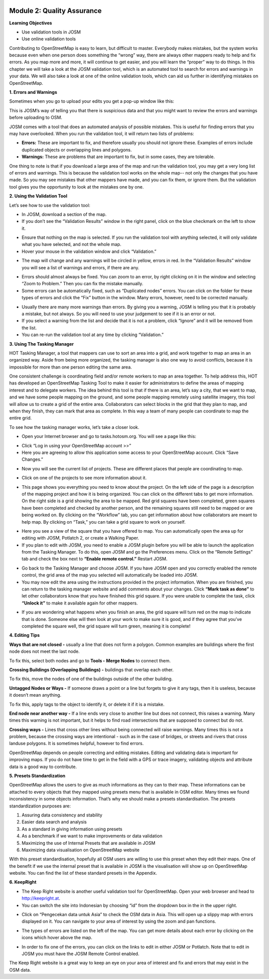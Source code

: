.. image:: /static/training/intermediate/osm/image6.png


Module 2: Quality Assurance
===========================

**Learning Objectives**

- Use validation tools in JOSM
- Use online validation tools

Contributing to OpenStreetMap is easy to learn, but difficult to master.  Everybody makes mistakes, but the system works because even when one person does something the “wrong” way, there are always other mappers ready to help and fix errors.  As you map more and more, it will continue to get easier, and you will learn the “proper” way to do things.  In this chapter we will take a look at the JOSM validation tool, which is an automated tool to search for errors and warnings in your data.  We will also take a look at one of the online validation tools, which can aid us further in identifying mistakes on OpenStreetMap.

**1. Errors and Warnings**

Sometimes when you go to upload your edits you get a pop-up window like this:

.. image:: /static/training/intermediate/osm/image55.png

This is JOSM’s way of telling you that there is suspicious data and that you might want to review the errors and warnings before uploading to OSM.

JOSM comes with a tool that does an automated analysis of possible mistakes.  This is useful for finding errors that you may have overlooked. When you run the validation tool, it will return two lists of problems:

- **Errors:**  These are important to fix, and therefore usually you should not ignore these. Examples of errors include duplicated objects or overlapping lines and polygons.
- **Warnings:**  These are problems that are important to fix, but in some cases, they are tolerable.

One thing to note is that if you download a large area of the map and run the validation tool, you may get a very long list of errors and warnings.  This is because the validation tool works on the whole map-- not only the changes that you have made.  So you may see mistakes that other mappers have made, and you can fix them, or ignore them.  But the validation tool gives you the opportunity to look at the mistakes one by one.

**2. Using the Validation Tool**

Let’s see how to use the validation tool:

- In JOSM, download a section of the map.
- If you don’t see the “Validation Results” window in the right panel, click on the blue checkmark on the left to show it.

.. image:: /static/training/intermediate/osm/image56.png 

- Ensure that nothing on the map is selected.  If you run the validation tool with anything selected, it will only validate what you have selected, and not the whole map.
- Hover your mouse in the validation window and click “Validation.”

.. image:: /static/training/intermediate/osm/image57.png
 
- The map will change and any warnings will be circled in yellow, errors in red.  In the “Validation Results” window you will see a list of warnings and errors, if there are any.
 	
.. image:: /static/training/intermediate/osm/image58.png

- Errors should almost always be fixed.  You can zoom to an error, by right clicking on it in the window and selecting “Zoom to Problem.”  Then you can fix the mistake manually.
- Some errors can be automatically fixed, such as “Duplicated nodes” errors.  You can click on the folder for these types of errors and click the “Fix” button in the window.  Many errors, however, need to be corrected manually.

.. image:: /static/training/intermediate/osm/image59.png
 
- Usually there are many more warnings than errors.  By giving you a warning, JOSM is telling you that it is probably a mistake, but not always.  So you will need to use your judgement to see if it is an error or not.
- If you select a warning from the list and decide that it is not a problem, click “Ignore” and it will be removed from the list.
- You can re-run the validation tool at any time by clicking “Validation.”

**3. Using The Tasking Manager**

HOT Tasking Manager, a tool that mappers can use to sort an area into a grid, and work together to map an area in an organized way. Aside from being more organized, the tasking manager is also one way to avoid conflicts, because it is impossible for more than one person editing the same area. 

One consistent challenge is coordinating field and/or remote workers to map an area together.  To help address this, HOT has developed an OpenStreetMap Tasking Tool to make it easier for administrators to define the areas of mapping interest and to delegate workers.  The idea behind this tool is that if there is an area, let’s say a city, that we want to map, and we have some people mapping on the ground, and some people mapping remotely using satellite imagery, this tool will allow us to create a grid of the entire area.  Collaborators can select blocks in the grid that they plan to map, and when they finish, they can mark that area as complete.  In this way a team of many people can coordinate to map the entire grid.

To see how the tasking manager works, let’s take a closer look.

- Open your Internet browser and go to tasks.hotosm.org. You will see a page like this:

.. image:: /static/training/intermediate/osm/image60.png
 
- Click “Log in using your OpenStreetMap account >>”
- Here you are agreeing to allow this application some access to your OpenStreetMap account.  Click “Save Changes.”

.. image:: /static/training/intermediate/osm/image61.png
  
- Now you will see the current list of projects.  These are different places that people are coordinating to map.

.. image:: /static/training/intermediate/osm/image62.png
 
- Click on one of the projects to see more information about it.

.. image:: /static/training/intermediate/osm/image63.png
 
- This page shows you everything you need to know about the project.  On the left side of the page is a description of the mapping project and how it is being organized.  You can click on the different tabs to get more information.  On the right side is a grid showing the area to be mapped.  Red grid squares have been completed, green squares have been completed and checked by another person, and the remaining squares still need to be mapped or are being worked on.  By clicking on the “Workflow” tab, you can get information about how collaborators are meant to help map.  By clicking on “Task,” you can take a grid square to work on yourself.

.. image:: /static/training/intermediate/osm/image64.png

- Here you see a view of the square that you have offered to map.  You can automatically open the area up for editing with JOSM, Potlatch 2, or create a Walking Paper.
- If you plan to edit with JOSM, you need to enable a JOSM plugin before you will be able to launch the application from the Tasking Manager.  To do this, open JOSM and go the Preferences menu.  Click on the “Remote Settings” tab and check the box next to **“Enable remote control.”**  Restart JOSM.

.. image:: /static/training/intermediate/osm/image65.png
           
- Go back to the Tasking Manager and choose JOSM.  If you have JOSM open and you correctly enabled the remote control, the grid area of the map you selected will automatically be loaded into JOSM.
- You may now edit the area using the instructions provided in the project information.  When you are finished, you can return to the tasking manager website and add comments about your changes.  Click **“Mark task as done”** to let other collaborators know that you have finished this grid square.  If you were unable to complete the task, click **“Unlock it”** to make it available again for other mappers.

.. image:: /static/training/intermediate/osm/image66.png
 
- If you are wondering what happens when you finish an area, the grid square will turn red on the map to indicate that is done.  Someone else will then look at your work to make sure it is good, and if they agree that you’ve completed the square well, the grid square will turn green, meaning it is complete!


**4. Editing Tips**

**Ways that are not closed -** usually a line that does not form a polygon.  Common examples are buildings where the first node does not meet the last node.

.. image:: /static/training/intermediate/osm/image67.png
 
To fix this, select both nodes and go to **Tools ‣ Merge Nodes** to connect them.

**Crossing Buildings (Overlapping Buildings) -** buildings that overlap each other.
 
.. image:: /static/training/intermediate/osm/image68.png

To fix this, move the nodes of one of the buildings outside of the other building.

**Untagged Nodes or Ways -** If someone draws a point or a line but forgets to give it any tags, then it is useless, because it doesn’t mean anything.

.. image:: /static/training/intermediate/osm/image69.png
 
To fix this, apply tags to the object to identify it, or delete it if it is a mistake.

**End node near another way -** If a line ends very close to another line but does not connect, this raises a warning.  Many times this warning is not important, but it helps to find road intersections that are supposed to connect but do not.

.. image:: /static/training/intermediate/osm/image70.png
 
**Crossing ways -** Lines that cross other lines without being connected will raise warnings.  Many times this is not a problem, because the crossing ways are intentional - such as in the case of bridges, or streets and rivers that cross landuse polygons.  It is sometimes helpful, however to find errors.

.. image:: /static/training/intermediate/osm/image71.png
 
OpenStreetMap depends on people correcting and editing mistakes.  Editing and validating data is important for improving maps.  If you do not have time to get in the field with a GPS or trace imagery, validating objects and attribute data is a good way to contribute.

**5. Presets Standardization**

OpenStreetMap allows the users to give as much informations as they can to their map. These informations can be attached to every objects that they mapped using presets menu that is available in OSM editor. Many times we found inconsistency in some objects information. That’s why we should make a presets standardisation. 
The presets standardization purposes are:

1. Assuring data consistency and stability
2. Easier data search and analysis
3. As a standard in giving information using presets
4. As a benchmark if we want to make improvements or data validation
5. Maximizing the use of Internal Presets that are available in JOSM
6. Maximizing data visualisation on OpenStreetMap website 

With this preset standardisation, hopefully all OSM users are willing to use this preset when they edit their maps. One of the benefit if we use the internal preset that is available in JOSM is the visualisation will show up on OpenStreetMap website. 
You can find the list of these standard presets in the Appendix. 

**6. KeepRight**

- The Keep Right website is another useful validation tool for OpenStreetMap.  Open your web browser and head to http://keepright.at.
- You can switch the site into Indonesian by choosing “id” from the dropdown box in the in the upper right.

.. image:: /static/training/intermediate/osm/image72.png
 
- Click on “Pengecekan data untuk Asia” to check the OSM data in Asia.  This will open up a slippy map with errors displayed on it.  You can navigate to your area of interest by using the zoom and pan functions.

.. image:: /static/training/intermediate/osm/image73.png

- The types of errors are listed on the left of the map.  You can get more details about each error by clicking on the icons which hover above the map.

.. image:: /static/training/intermediate/osm/image74.png
 
- In order to fix one of the errors, you can click on the links to edit in either JOSM or Potlatch.  Note that to edit in JOSM you must have the JOSM Remote Control enabled.

The Keep Right website is a great way to keep an eye on your area of interest and fix and errors that may exist in the OSM data.
 